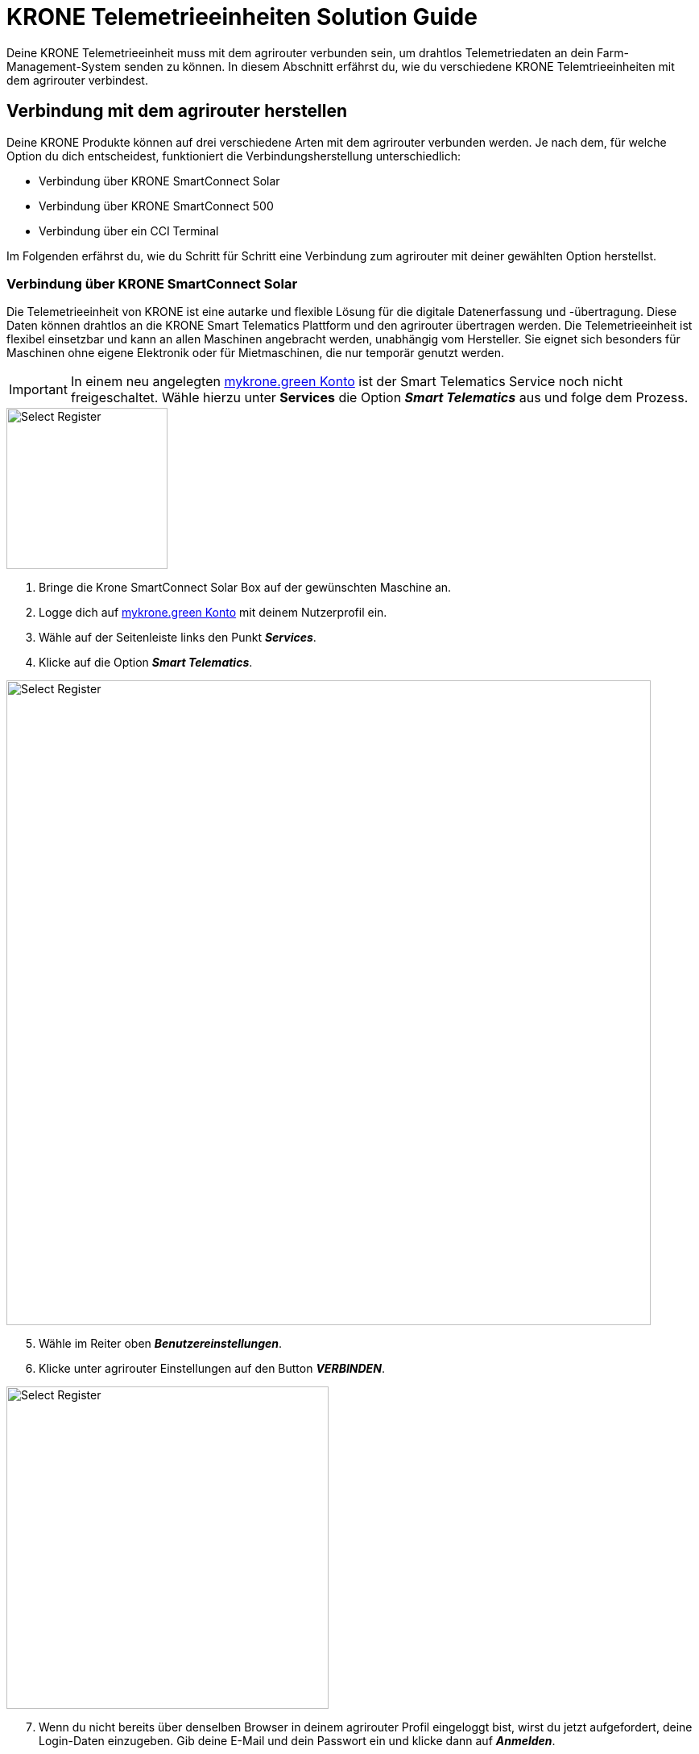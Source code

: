 = KRONE Telemetrieeinheiten Solution Guide

Deine KRONE Telemetrieeinheit muss mit dem agrirouter verbunden sein, um drahtlos Telemetriedaten an dein Farm-Management-System senden zu können. In diesem Abschnitt erfährst du, wie du verschiedene KRONE Telemtrieeinheiten mit dem agrirouter verbindest.

[#connect-agrirouter]
== Verbindung mit dem agrirouter herstellen

Deine KRONE Produkte können auf drei verschiedene Arten mit dem agrirouter verbunden werden. Je nach dem, für welche Option du dich entscheidest, funktioniert die Verbindungsherstellung unterschiedlich:

* Verbindung über KRONE SmartConnect Solar
* Verbindung über KRONE SmartConnect 500
* Verbindung über ein CCI Terminal

Im Folgenden erfährst du, wie du Schritt für Schritt eine Verbindung zum agrirouter mit deiner gewählten Option herstellst.

=== Verbindung über KRONE SmartConnect Solar

Die Telemetrieeinheit von KRONE ist eine autarke und flexible Lösung für die digitale Datenerfassung und -übertragung. Diese Daten können drahtlos an die KRONE Smart Telematics Plattform und den agrirouter übertragen werden. Die Telemetrieeinheit ist flexibel einsetzbar und kann an allen Maschinen angebracht werden, unabhängig vom Hersteller. Sie eignet sich besonders für Maschinen ohne eigene Elektronik oder für Mietmaschinen, die nur temporär genutzt werden.

[IMPORTANT]
====
In einem neu angelegten link:https://mykrone.green/[mykrone.green Konto, window="_blank"] ist der Smart Telematics Service noch nicht freigeschaltet. Wähle hierzu unter *Services_* die Option *_Smart Telematics_* aus und folge dem Prozess.
====

[.float-group]
--
[.right]
image::interactive_agrirouter/krone/krone-s-connect-agrirouter-1-de.png[Select Register, 200]


. Bringe die Krone SmartConnect Solar Box auf der gewünschten Maschine an.
. Logge dich auf link:https://mykrone.green/[mykrone.green Konto, window="_blank"] mit deinem Nutzerprofil ein.
. Wähle auf der Seitenleiste links den Punkt *_Services_*.
. Klicke auf die Option *_Smart Telematics_*.
--

image::interactive_agrirouter/krone/krone-s-connect-agrirouter-2-de.png[Select Register, 800]

[start=5]

. Wähle im Reiter oben *_Benutzereinstellungen_*.
. Klicke unter agrirouter Einstellungen auf den Button *_VERBINDEN_*.

[.float-group]
--
[.right]
image::interactive_agrirouter/krone/krone-s-connect-agrirouter-3-de.png[Select Register, 400]


[start=7]
. Wenn du nicht bereits über denselben Browser in deinem agrirouter Profil eingeloggt bist, wirst du jetzt aufgefordert, deine Login-Daten einzugeben. Gib deine E-Mail und dein Passwort ein und klicke dann auf *_Anmelden_*.
--

[.float-group]
--
[.left]
image::interactive_agrirouter/krone/krone-s-connect-agrirouter-4-en.png[Select Register, 400]


[start=8]
. Klicke im folgenden Fenster auf *_VERBINDEN_*, damit dein agrirouter Profil mit deinem mykrone.green Profil verbunden wird.
--

[TIP]
====
Nun hast du die Verbindung mit dem agrirouter und der Smart Telematics Plattform hergestellt. Um Daten von deiner Krone SmartConnect Solar Box über den agrirouter auf deinem Farm-Management-System empfangen zu können, musst du deine Krone SmartConnect Solar Box noch mit der Smart Telematics Plattform verbinden.
====

image::interactive_agrirouter/krone/krone-s-connect-agrirouter-5-de.png[Select Register, 800]

[start=9]
. Wähle im Reiter oben *_KSC Solar_*.
. Klicke auf den Button *_NEUE KSC SOLAR VERBINDEN_*.

image::interactive_agrirouter/krone/krone-s-connect-agrirouter-6-de.png[Select Register, 800]

[start=11]
. Gib den Produkt-Code deiner Krone SmartConnect Solar Box ein. 

[IMPORTANT]
====
Der Produkt-Code des Krone SmartConnect Solar befindet sich auf dem Typenschild der Telemetrieinheit. 
====

[start=12]
. Klicke auf *_KSC SOLAR VERBINDEN_*.

[.float-group]
--
[.right]
image::interactive_agrirouter/krone/krone-s-connect-agrirouter-7-de.png[Select Register, 400]


[start=13]
. Über einen Klick auf *_Maschine Verknüpfen_* wird die KRONE SmartConnect Solar einer Maschine aus deinem Bestand zugeordnet. Diese Maschine erscheint dann in den Systemen, die am agrirouter angeschlossen sind.
. Fertig. Alle Informationen, die dein Krone SmartConnect Solar sammelt, werden nun automatisch an alle Endpunkte geschickt, die in deinem agrirouter-Profil eingebunden sind. 
--

=== Verbindung über Krone SmartConnect 500

Die integrierten Telemetrieeinheiten Krone SmartConnect 500 von KRONE vernetzen deine landwirtschaftlichen Maschinen digital. Sie sind mit dem BUS-System verbunden und erfassen Daten in Echtzeit. Diese Daten werden an KRONE Smart Telematics und den agrirouter gesendet.

. Zündung der Maschine aktivieren und nach ca. 30 Sekunden baut KRONE SmartConnect ein WLAN-Signal auf.
. Greife das WLAN mit deinem Smartphone/Tablet/PC auf.
. Das Passwort steht auf der Box und im Terminal der Selbstfahrer unter Einstellungen > Remote-Service.
. Gebe *_box.krone.de_* in dein Endgerät ein, um in das folgende Menü zu gelangen.

image::interactive_agrirouter/krone/krone-35-connect-agrirouter-1-de.png[Select Register, 800]

[start=5]
. Wähle innerhalb der Kategorie Onlinedienste die Option agrirouter.

image::interactive_agrirouter/krone/krone-35-connect-agrirouter-2-de.png[Select Register, 800]

[start=6]
. Klicke auf den Schalter rechts neben *_agrirouter_*.
. Gebe deinen agrirouter  Registrierungscode ein und klicke auf *_SPEICHERN_*.
. Fertig, deine Maschine mit der Telemetrieeinheit Krone SmartConnect 500 sendet nun durchgehend alle gesammelten Daten an den agrirouter.

=== Verbindung über ein CCI-Terminal

Für eine Großzahl der KRONE Maschinen kann ein CCI-Terminal verwendet werden, welches über einen ISOBUS Anschluss Maschinendaten ausliest. Wie du dein CCI-Terminal mit dem agrirouter verbindest, findest du im Kapitel xref:solution-guides/cci-terminals.adoc[CCI-Terminal mit dem agrirouter verbinden].